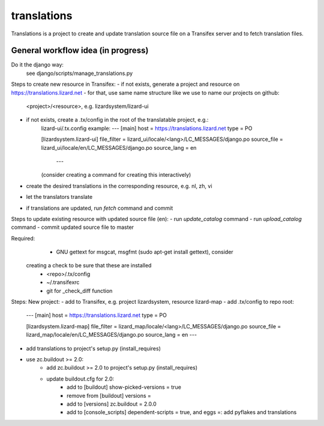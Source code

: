 translations
============

Translations is a project to create and update translation source file on a
Transifex server and to fetch translation files.

General workflow idea (in progress)
-----------------------------------
Do it the django way:
  see django/scripts/manage_translations.py

Steps to create new resource in Transifex:
- if not exists, generate a project and resource on https://translations.lizard.net
- for that, use same name structure like we use to name our projects on github:
	<project>/<resource>, e.g. lizardsystem/lizard-ui
- if not exists, create a .tx/config in the root of the translatable project, e.g.:
    lizard-ui/.tx.config example:
    ---
    [main]
    host = https://translations.lizard.net
    type = PO

    [lizardsystem.lizard-ui]
    file_filter = lizard_ui/locale/<lang>/LC_MESSAGES/django.po
    source_file = lizard_ui/locale/en/LC_MESSAGES/django.po
    source_lang = en
	---
    (consider creating a command for creating this interactively)
- create the desired translations in the corresponding resource, e.g. nl, zh, vi
- let the translators translate
- if translations are updated, run `fetch` command and commit

Steps to update existing resource with updated source file (en):
- run `update_catalog` command
- run `upload_catalog` command
- commit updated source file to master

Required:
	- GNU gettext for msgcat, msgfmt (sudo apt-get install gettext), consider
  creating a check to be sure that these are installed
	- <repo>/.tx/config
	- ~/.transifexrc
	- git for _check_diff function


Steps:
New project:
- add to Transifex, e.g. project lizardsystem, resource lizard-map
- add .tx/config to repo root:
    ---
    [main]
    host = https://translations.lizard.net
    type = PO

    [lizardsystem.lizard-map]
    file_filter = lizard_map/locale/<lang>/LC_MESSAGES/django.po
    source_file = lizard_map/locale/en/LC_MESSAGES/django.po
    source_lang = en
    ---
- add translations to project's setup.py (install_requires)
- use zc.buildout >= 2.0:
    - add zc.buildout >= 2.0 to project's setup.py (install_requires)
    - update buildout.cfg for 2.0:
        - add to [buildout] show-picked-versions = true
        - remove from [buildout] versions = 
        - add to [versions] zc.buildout = 2.0.0
        - add to [console_scripts] dependent-scripts = true, and eggs =: add pyflakes and translations 

